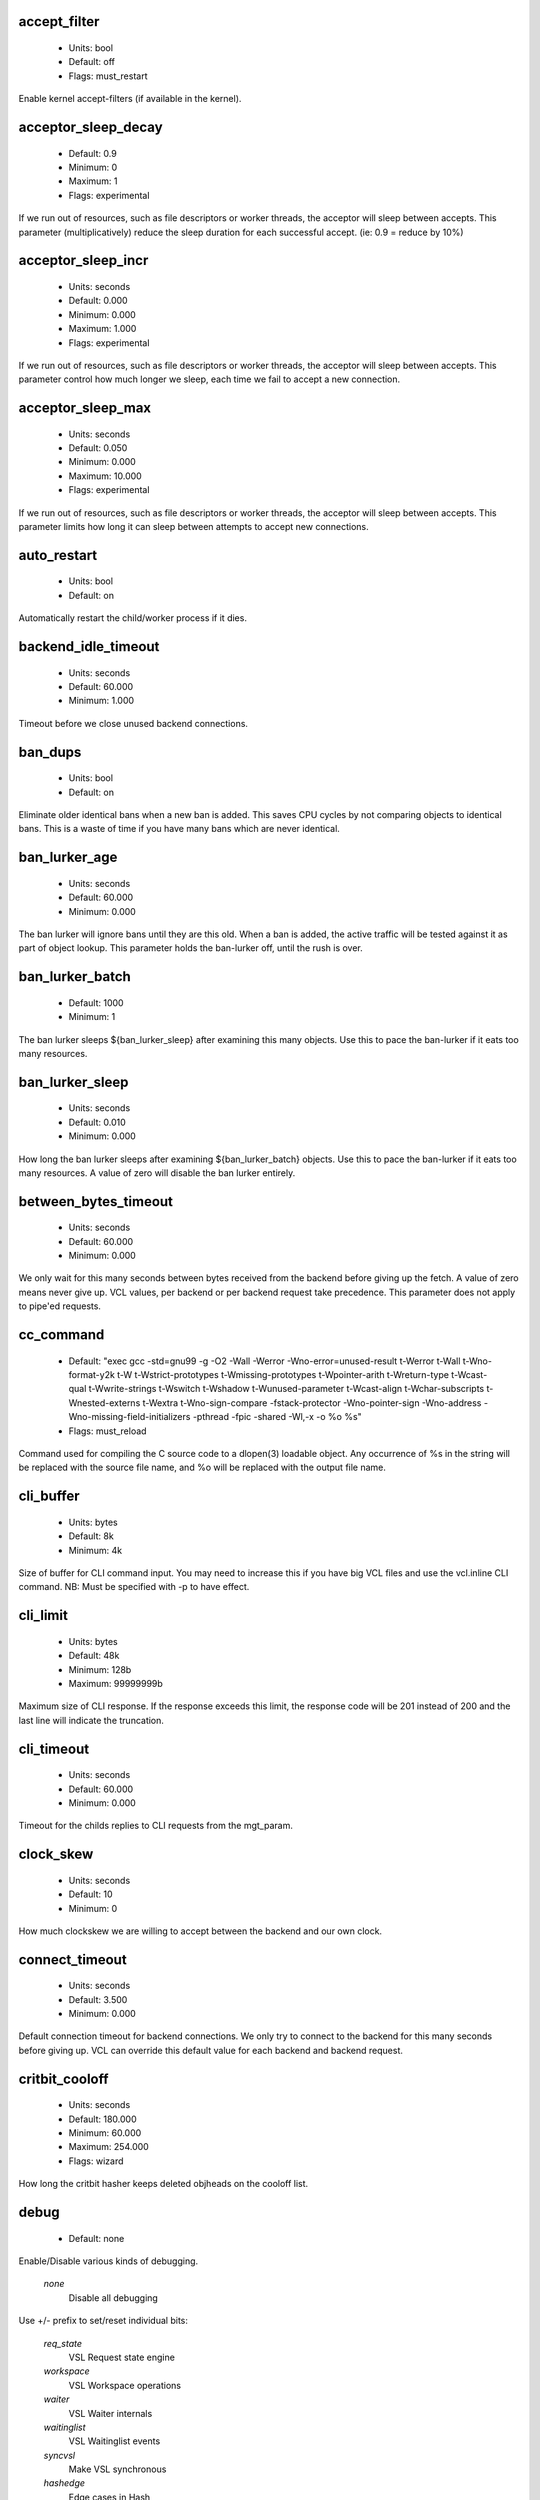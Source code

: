 
.. The following is the autogenerated output from varnishd -x dumprstparam

.. _ref_param_accept_filter:

accept_filter
~~~~~~~~~~~~~
	* Units: bool
	* Default: off
	* Flags: must_restart

Enable kernel accept-filters (if available in the kernel).

.. _ref_param_acceptor_sleep_decay:

acceptor_sleep_decay
~~~~~~~~~~~~~~~~~~~~
	* Default: 0.9
	* Minimum: 0
	* Maximum: 1
	* Flags: experimental

If we run out of resources, such as file descriptors or worker threads, the acceptor will sleep between accepts.
This parameter (multiplicatively) reduce the sleep duration for each successful accept. (ie: 0.9 = reduce by 10%)

.. _ref_param_acceptor_sleep_incr:

acceptor_sleep_incr
~~~~~~~~~~~~~~~~~~~
	* Units: seconds
	* Default: 0.000
	* Minimum: 0.000
	* Maximum: 1.000
	* Flags: experimental

If we run out of resources, such as file descriptors or worker threads, the acceptor will sleep between accepts.
This parameter control how much longer we sleep, each time we fail to accept a new connection.

.. _ref_param_acceptor_sleep_max:

acceptor_sleep_max
~~~~~~~~~~~~~~~~~~
	* Units: seconds
	* Default: 0.050
	* Minimum: 0.000
	* Maximum: 10.000
	* Flags: experimental

If we run out of resources, such as file descriptors or worker threads, the acceptor will sleep between accepts.
This parameter limits how long it can sleep between attempts to accept new connections.

.. _ref_param_auto_restart:

auto_restart
~~~~~~~~~~~~
	* Units: bool
	* Default: on

Automatically restart the child/worker process if it dies.

.. _ref_param_backend_idle_timeout:

backend_idle_timeout
~~~~~~~~~~~~~~~~~~~~
	* Units: seconds
	* Default: 60.000
	* Minimum: 1.000

Timeout before we close unused backend connections.

.. _ref_param_ban_dups:

ban_dups
~~~~~~~~
	* Units: bool
	* Default: on

Eliminate older identical bans when a new ban is added.  This saves CPU cycles by not comparing objects to identical bans.
This is a waste of time if you have many bans which are never identical.

.. _ref_param_ban_lurker_age:

ban_lurker_age
~~~~~~~~~~~~~~
	* Units: seconds
	* Default: 60.000
	* Minimum: 0.000

The ban lurker will ignore bans until they are this old.  When a ban is added, the active traffic will be tested against it as part of object lookup.  This parameter holds the ban-lurker off, until the rush is over.

.. _ref_param_ban_lurker_batch:

ban_lurker_batch
~~~~~~~~~~~~~~~~
	* Default: 1000
	* Minimum: 1

The ban lurker sleeps ${ban_lurker_sleep} after examining this many objects.  Use this to pace the ban-lurker if it eats too many resources.

.. _ref_param_ban_lurker_sleep:

ban_lurker_sleep
~~~~~~~~~~~~~~~~
	* Units: seconds
	* Default: 0.010
	* Minimum: 0.000

How long the ban lurker sleeps after examining ${ban_lurker_batch} objects.  Use this to pace the ban-lurker if it eats too many resources.
A value of zero will disable the ban lurker entirely.

.. _ref_param_between_bytes_timeout:

between_bytes_timeout
~~~~~~~~~~~~~~~~~~~~~
	* Units: seconds
	* Default: 60.000
	* Minimum: 0.000

We only wait for this many seconds between bytes received from the backend before giving up the fetch.
A value of zero means never give up.
VCL values, per backend or per backend request take precedence.
This parameter does not apply to pipe'ed requests.

.. _ref_param_cc_command:

cc_command
~~~~~~~~~~
	* Default: "exec gcc -std=gnu99 -g -O2 -Wall -Werror -Wno-error=unused-result  \t-Werror \t-Wall \t-Wno-format-y2k \t-W \t-Wstrict-prototypes \t-Wmissing-prototypes \t-Wpointer-arith \t-Wreturn-type \t-Wcast-qual \t-Wwrite-strings \t-Wswitch \t-Wshadow \t-Wunused-parameter \t-Wcast-align \t-Wchar-subscripts \t-Wnested-externs \t-Wextra \t-Wno-sign-compare  -fstack-protector -Wno-pointer-sign -Wno-address -Wno-missing-field-initializers -pthread -fpic -shared -Wl,-x -o %o %s"
	* Flags: must_reload

Command used for compiling the C source code to a dlopen(3) loadable object.  Any occurrence of %s in the string will be replaced with the source file name, and %o will be replaced with the output file name.

.. _ref_param_cli_buffer:

cli_buffer
~~~~~~~~~~
	* Units: bytes
	* Default: 8k
	* Minimum: 4k

Size of buffer for CLI command input.
You may need to increase this if you have big VCL files and use the vcl.inline CLI command.
NB: Must be specified with -p to have effect.

.. _ref_param_cli_limit:

cli_limit
~~~~~~~~~
	* Units: bytes
	* Default: 48k
	* Minimum: 128b
	* Maximum: 99999999b

Maximum size of CLI response.  If the response exceeds this limit, the response code will be 201 instead of 200 and the last line will indicate the truncation.

.. _ref_param_cli_timeout:

cli_timeout
~~~~~~~~~~~
	* Units: seconds
	* Default: 60.000
	* Minimum: 0.000

Timeout for the childs replies to CLI requests from the mgt_param.

.. _ref_param_clock_skew:

clock_skew
~~~~~~~~~~
	* Units: seconds
	* Default: 10
	* Minimum: 0

How much clockskew we are willing to accept between the backend and our own clock.

.. _ref_param_connect_timeout:

connect_timeout
~~~~~~~~~~~~~~~
	* Units: seconds
	* Default: 3.500
	* Minimum: 0.000

Default connection timeout for backend connections. We only try to connect to the backend for this many seconds before giving up. VCL can override this default value for each backend and backend request.

.. _ref_param_critbit_cooloff:

critbit_cooloff
~~~~~~~~~~~~~~~
	* Units: seconds
	* Default: 180.000
	* Minimum: 60.000
	* Maximum: 254.000
	* Flags: wizard

How long the critbit hasher keeps deleted objheads on the cooloff list.

.. _ref_param_debug:

debug
~~~~~
	* Default: none

Enable/Disable various kinds of debugging.

	*none*
		Disable all debugging

Use +/- prefix to set/reset individual bits:

	*req_state*
		VSL Request state engine

	*workspace*
		VSL Workspace operations

	*waiter*
		VSL Waiter internals

	*waitinglist*
		VSL Waitinglist events

	*syncvsl*
		Make VSL synchronous

	*hashedge*
		Edge cases in Hash

	*vclrel*
		Rapid VCL release

	*lurker*
		VSL Ban lurker

	*esi_chop*
		Chop ESI fetch to bits

	*flush_head*
		Flush after http1 head

	*vtc_mode*
		Varnishtest Mode

	*witness*
		Emit WITNESS lock records

	*vsm_keep*
		Keep the VSM file on restart

.. _ref_param_default_grace:

default_grace
~~~~~~~~~~~~~
	* Units: seconds
	* Default: 10.000
	* Minimum: 0.000
	* Flags: obj_sticky

Default grace period.  We will deliver an object this long after it has expired, provided another thread is attempting to get a new copy.

.. _ref_param_default_keep:

default_keep
~~~~~~~~~~~~
	* Units: seconds
	* Default: 0.000
	* Minimum: 0.000
	* Flags: obj_sticky

Default keep period.  We will keep a useless object around this long, making it available for conditional backend fetches.  That means that the object will be removed from the cache at the end of ttl+grace+keep.

.. _ref_param_default_ttl:

default_ttl
~~~~~~~~~~~
	* Units: seconds
	* Default: 120.000
	* Minimum: 0.000
	* Flags: obj_sticky

The TTL assigned to objects if neither the backend nor the VCL code assigns one.

.. _ref_param_feature:

feature
~~~~~~~
	* Default: none

Enable/Disable various minor features.

	*none*
		Disable all features.

Use +/- prefix to enable/disable individual feature:

	*short_panic*
		Short panic message.

	*wait_silo*
		Wait for persistent silo.

	*no_coredump*
		No coredumps.

	*esi_ignore_https*
		Treat HTTPS as HTTP in ESI:includes

	*esi_disable_xml_check*
		Don't check of body looks like XML

	*esi_ignore_other_elements*
		Ignore non-esi XML-elements

	*esi_remove_bom*
		Remove UTF-8 BOM

	*https_scheme*
		Also split https URIs

.. _ref_param_fetch_chunksize:

fetch_chunksize
~~~~~~~~~~~~~~~
	* Units: bytes
	* Default: 16k
	* Minimum: 4k
	* Flags: experimental

The default chunksize used by fetcher. This should be bigger than the majority of objects with short TTLs.
Internal limits in the storage_file module makes increases above 128kb a dubious idea.

.. _ref_param_fetch_maxchunksize:

fetch_maxchunksize
~~~~~~~~~~~~~~~~~~
	* Units: bytes
	* Default: 0.25G
	* Minimum: 64k
	* Flags: experimental

The maximum chunksize we attempt to allocate from storage. Making this too large may cause delays and storage fragmentation.

.. _ref_param_first_byte_timeout:

first_byte_timeout
~~~~~~~~~~~~~~~~~~
	* Units: seconds
	* Default: 60.000
	* Minimum: 0.000

Default timeout for receiving first byte from backend. We only wait for this many seconds for the first byte before giving up. A value of 0 means it will never time out. VCL can override this default value for each backend and backend request. This parameter does not apply to pipe.

.. _ref_param_gzip_buffer:

gzip_buffer
~~~~~~~~~~~
	* Units: bytes
	* Default: 32k
	* Minimum: 2k
	* Flags: experimental

Size of malloc buffer used for gzip processing.
These buffers are used for in-transit data, for instance gunzip'ed data being sent to a client.Making this space to small results in more overhead, writes to sockets etc, making it too big is probably just a waste of memory.

.. _ref_param_gzip_level:

gzip_level
~~~~~~~~~~
	* Default: 6
	* Minimum: 0
	* Maximum: 9

Gzip compression level: 0=debug, 1=fast, 9=best

.. _ref_param_gzip_memlevel:

gzip_memlevel
~~~~~~~~~~~~~
	* Default: 8
	* Minimum: 1
	* Maximum: 9

Gzip memory level 1=slow/least, 9=fast/most compression.
Memory impact is 1=1k, 2=2k, ... 9=256k.

.. _ref_param_http_gzip_support:

http_gzip_support
~~~~~~~~~~~~~~~~~
	* Units: bool
	* Default: on

Enable gzip support. When enabled Varnish request compressed objects from the backend and store them compressed. If a client does not support gzip encoding Varnish will uncompress compressed objects on demand. Varnish will also rewrite the Accept-Encoding header of clients indicating support for gzip to:
  Accept-Encoding: gzip

Clients that do not support gzip will have their Accept-Encoding header removed. For more information on how gzip is implemented please see the chapter on gzip in the Varnish reference.

.. _ref_param_http_max_hdr:

http_max_hdr
~~~~~~~~~~~~
	* Units: header lines
	* Default: 64
	* Minimum: 32
	* Maximum: 65535

Maximum number of HTTP header lines we allow in {req|resp|bereq|beresp}.http (obj.http is autosized to the exact number of headers).
Cheap, ~20 bytes, in terms of workspace memory.
Note that the first line occupies five header lines.

.. _ref_param_http_range_support:

http_range_support
~~~~~~~~~~~~~~~~~~
	* Units: bool
	* Default: on

Enable support for HTTP Range headers.

.. _ref_param_http_req_hdr_len:

http_req_hdr_len
~~~~~~~~~~~~~~~~
	* Units: bytes
	* Default: 8k
	* Minimum: 40b

Maximum length of any HTTP client request header we will allow.  The limit is inclusive its continuation lines.

.. _ref_param_http_req_size:

http_req_size
~~~~~~~~~~~~~
	* Units: bytes
	* Default: 32k
	* Minimum: 0.25k

Maximum number of bytes of HTTP client request we will deal with.  This is a limit on all bytes up to the double blank line which ends the HTTP request.
The memory for the request is allocated from the client workspace (param: workspace_client) and this parameter limits how much of that the request is allowed to take up.

.. _ref_param_http_resp_hdr_len:

http_resp_hdr_len
~~~~~~~~~~~~~~~~~
	* Units: bytes
	* Default: 8k
	* Minimum: 40b

Maximum length of any HTTP backend response header we will allow.  The limit is inclusive its continuation lines.

.. _ref_param_http_resp_size:

http_resp_size
~~~~~~~~~~~~~~
	* Units: bytes
	* Default: 32k
	* Minimum: 0.25k

Maximum number of bytes of HTTP backend response we will deal with.  This is a limit on all bytes up to the double blank line which ends the HTTP request.
The memory for the request is allocated from the backend workspace (param: workspace_backend) and this parameter limits how much of that the request is allowed to take up.

.. _ref_param_idle_send_timeout:

idle_send_timeout
~~~~~~~~~~~~~~~~~
	* Units: seconds
	* Default: 60.000
	* Minimum: 0.000
	* Flags: delayed

Time to wait with no data sent. If no data has been transmitted in this many
seconds the session is closed.
See setsockopt(2) under SO_SNDTIMEO for more information.

.. _ref_param_listen_depth:

listen_depth
~~~~~~~~~~~~
	* Units: connections
	* Default: 1024
	* Minimum: 0
	* Flags: must_restart

Listen queue depth.

.. _ref_param_lru_interval:

lru_interval
~~~~~~~~~~~~
	* Units: seconds
	* Default: 2.000
	* Minimum: 0.000
	* Flags: experimental

Grace period before object moves on LRU list.
Objects are only moved to the front of the LRU list if they have not been moved there already inside this timeout period.  This reduces the amount of lock operations necessary for LRU list access.

.. _ref_param_max_esi_depth:

max_esi_depth
~~~~~~~~~~~~~
	* Units: levels
	* Default: 5
	* Minimum: 0

Maximum depth of esi:include processing.

.. _ref_param_max_restarts:

max_restarts
~~~~~~~~~~~~
	* Units: restarts
	* Default: 4
	* Minimum: 0

Upper limit on how many times a request can restart.
Be aware that restarts are likely to cause a hit against the backend, so don't increase thoughtlessly.

.. _ref_param_max_retries:

max_retries
~~~~~~~~~~~
	* Units: retries
	* Default: 4
	* Minimum: 0

Upper limit on how many times a backend fetch can retry.

.. _ref_param_nuke_limit:

nuke_limit
~~~~~~~~~~
	* Units: allocations
	* Default: 50
	* Minimum: 0
	* Flags: experimental

Maximum number of objects we attempt to nuke in order to make space for a object body.

.. _ref_param_pcre_match_limit:

pcre_match_limit
~~~~~~~~~~~~~~~~
	* Default: 10000
	* Minimum: 1

The limit for the number of calls to the internal match() function in pcre_exec().

(See: PCRE_EXTRA_MATCH_LIMIT in pcre docs.)

This parameter limits how much CPU time regular expression matching can soak up.

.. _ref_param_pcre_match_limit_recursion:

pcre_match_limit_recursion
~~~~~~~~~~~~~~~~~~~~~~~~~~
	* Default: 20
	* Minimum: 1

The recursion depth-limit for the internal match() function in a pcre_exec().

(See: PCRE_EXTRA_MATCH_LIMIT_RECURSION in pcre docs.)

This puts an upper limit on the amount of stack used by PCRE for certain classes of regular expressions.

We have set the default value low in order to prevent crashes, at the cost of possible regexp matching failures.

Matching failures will show up in the log as VCL_Error messages with regexp errors -27 or -21.

Testcase r01576 can be useful when tuning this parameter.

.. _ref_param_ping_interval:

ping_interval
~~~~~~~~~~~~~
	* Units: seconds
	* Default: 3
	* Minimum: 0
	* Flags: must_restart

Interval between pings from parent to child.
Zero will disable pinging entirely, which makes it possible to attach a debugger to the child.

.. _ref_param_pipe_timeout:

pipe_timeout
~~~~~~~~~~~~
	* Units: seconds
	* Default: 60.000
	* Minimum: 0.000

Idle timeout for PIPE sessions. If nothing have been received in either direction for this many seconds, the session is closed.

.. _ref_param_pool_req:

pool_req
~~~~~~~~
	* Default: 10,100,10

Parameters for per worker pool request memory pool.
The three numbers are:

	*min_pool*
		minimum size of free pool.

	*max_pool*
		maximum size of free pool.

	*max_age*
		max age of free element.

.. _ref_param_pool_sess:

pool_sess
~~~~~~~~~
	* Default: 10,100,10

Parameters for per worker pool session memory pool.
The three numbers are:

	*min_pool*
		minimum size of free pool.

	*max_pool*
		maximum size of free pool.

	*max_age*
		max age of free element.

.. _ref_param_pool_vbo:

pool_vbo
~~~~~~~~
	* Default: 10,100,10

Parameters for backend object fetch memory pool.
The three numbers are:

	*min_pool*
		minimum size of free pool.

	*max_pool*
		maximum size of free pool.

	*max_age*
		max age of free element.

.. _ref_param_prefer_ipv6:

prefer_ipv6
~~~~~~~~~~~
	* Units: bool
	* Default: off

Prefer IPv6 address when connecting to backends which have both IPv4 and IPv6 addresses.

.. _ref_param_rush_exponent:

rush_exponent
~~~~~~~~~~~~~
	* Units: requests per request
	* Default: 3
	* Minimum: 2
	* Flags: experimental

How many parked request we start for each completed request on the object.
NB: Even with the implict delay of delivery, this parameter controls an exponential increase in number of worker threads.

.. _ref_param_send_timeout:

send_timeout
~~~~~~~~~~~~
	* Units: seconds
	* Default: 600.000
	* Minimum: 0.000
	* Flags: delayed

Send timeout for client connections. If the HTTP response hasn't been transmitted in this many
seconds the session is closed.
See setsockopt(2) under SO_SNDTIMEO for more information.

.. _ref_param_session_max:

session_max
~~~~~~~~~~~
	* Units: sessions
	* Default: 100000
	* Minimum: 1000

Maximum number of sessions we will allocate from one pool before just dropping connections.
This is mostly an anti-DoS measure, and setting it plenty high should not hurt, as long as you have the memory for it.

.. _ref_param_shm_reclen:

shm_reclen
~~~~~~~~~~
	* Units: bytes
	* Default: 255b
	* Minimum: 16b
	* Maximum: 4084

Old name for vsl_reclen, use that instead.

.. _ref_param_shortlived:

shortlived
~~~~~~~~~~
	* Units: seconds
	* Default: 10.000
	* Minimum: 0.000

Objects created with (ttl+grace+keep) shorter than this are always put in transient storage.

.. _ref_param_sigsegv_handler:

sigsegv_handler
~~~~~~~~~~~~~~~
	* Units: bool
	* Default: on
	* Flags: must_restart

Install a signal handler which tries to dump debug information on segmentation faults, bus errors and abort signals.

.. _ref_param_syslog_cli_traffic:

syslog_cli_traffic
~~~~~~~~~~~~~~~~~~
	* Units: bool
	* Default: on

Log all CLI traffic to syslog(LOG_INFO).

.. _ref_param_tcp_fastopen:

tcp_fastopen
~~~~~~~~~~~~
	* Units: bool
	* Default: off
	* Flags: must_restart

Enable TCP Fast Open extension (if available in the kernel).

.. _ref_param_tcp_keepalive_intvl:

tcp_keepalive_intvl
~~~~~~~~~~~~~~~~~~~
	* Units: seconds
	* Default: 75.000
	* Minimum: 1.000
	* Maximum: 100.000
	* Flags: experimental

The number of seconds between TCP keep-alive probes.

.. _ref_param_tcp_keepalive_probes:

tcp_keepalive_probes
~~~~~~~~~~~~~~~~~~~~
	* Units: probes
	* Default: 9
	* Minimum: 1
	* Maximum: 100
	* Flags: experimental

The maximum number of TCP keep-alive probes to send before giving up and killing the connection if no response is obtained from the other end.

.. _ref_param_tcp_keepalive_time:

tcp_keepalive_time
~~~~~~~~~~~~~~~~~~
	* Units: seconds
	* Default: 7200.000
	* Minimum: 1.000
	* Maximum: 7200.000
	* Flags: experimental

The number of seconds a connection needs to be idle before TCP begins sending out keep-alive probes.

.. _ref_param_thread_pool_add_delay:

thread_pool_add_delay
~~~~~~~~~~~~~~~~~~~~~
	* Units: seconds
	* Default: 0.000
	* Minimum: 0.000
	* Flags: experimental

Wait at least this long after creating a thread.

Some (buggy) systems may need a short (sub-second) delay between creating threads.
Set this to a few milliseconds if you see the 'threads_failed' counter grow too much.

Setting this too high results in insuffient worker threads.

.. _ref_param_thread_pool_destroy_delay:

thread_pool_destroy_delay
~~~~~~~~~~~~~~~~~~~~~~~~~
	* Units: seconds
	* Default: 1.000
	* Minimum: 0.010
	* Flags: delayed, experimental

Wait this long after destroying a thread.

This controls the decay of thread pools when idle(-ish).

.. _ref_param_thread_pool_fail_delay:

thread_pool_fail_delay
~~~~~~~~~~~~~~~~~~~~~~
	* Units: seconds
	* Default: 0.200
	* Minimum: 0.010
	* Flags: experimental

Wait at least this long after a failed thread creation before trying to create another thread.

Failure to create a worker thread is often a sign that  the end is near, because the process is running out of some resource.  This delay tries to not rush the end on needlessly.

If thread creation failures are a problem, check that thread_pool_max is not too high.

It may also help to increase thread_pool_timeout and thread_pool_min, to reduce the rate at which treads are destroyed and later recreated.

.. _ref_param_thread_pool_max:

thread_pool_max
~~~~~~~~~~~~~~~
	* Units: threads
	* Default: 5000
	* Minimum: 100
	* Flags: delayed

The maximum number of worker threads in each pool.

Do not set this higher than you have to, since excess worker threads soak up RAM and CPU and generally just get in the way of getting work done.

.. _ref_param_thread_pool_min:

thread_pool_min
~~~~~~~~~~~~~~~
	* Units: threads
	* Default: 100
	* Maximum: 5000
	* Flags: delayed

The minimum number of worker threads in each pool.

Increasing this may help ramp up faster from low load situations or when threads have expired.

Minimum is 10 threads.

.. _ref_param_thread_pool_stack:

thread_pool_stack
~~~~~~~~~~~~~~~~~
	* Units: bytes
	* Default: 48k
	* Minimum: 16k
	* Flags: experimental

Worker thread stack size.
This will likely be rounded up to a multiple of 4k (or whatever the page_size might be) by the kernel.

.. _ref_param_thread_pool_timeout:

thread_pool_timeout
~~~~~~~~~~~~~~~~~~~
	* Units: seconds
	* Default: 300.000
	* Minimum: 10.000
	* Flags: delayed, experimental

Thread idle threshold.

Threads in excess of thread_pool_min, which have been idle for at least this long, will be destroyed.

.. _ref_param_thread_pools:

thread_pools
~~~~~~~~~~~~
	* Units: pools
	* Default: 2
	* Minimum: 1
	* Flags: delayed, experimental

Number of worker thread pools.

Increasing number of worker pools decreases lock contention.

Too many pools waste CPU and RAM resources, and more than one pool for each CPU is probably detrimal to performance.

Can be increased on the fly, but decreases require a restart to take effect.

.. _ref_param_thread_queue_limit:

thread_queue_limit
~~~~~~~~~~~~~~~~~~
	* Default: 20
	* Minimum: 0
	* Flags: experimental

Permitted queue length per thread-pool.

This sets the number of requests we will queue, waiting for an available thread.  Above this limit sessions will be dropped instead of queued.

.. _ref_param_thread_stats_rate:

thread_stats_rate
~~~~~~~~~~~~~~~~~
	* Units: requests
	* Default: 10
	* Minimum: 0
	* Flags: experimental

Worker threads accumulate statistics, and dump these into the global stats counters if the lock is free when they finish a job (request/fetch etc.)
This parameters defines the maximum number of jobs a worker thread may handle, before it is forced to dump its accumulated stats into the global counters.

.. _ref_param_timeout_idle:

timeout_idle
~~~~~~~~~~~~
	* Units: seconds
	* Default: 5.000
	* Minimum: 0.000

Idle timeout for client connections.
A connection is considered idle, until we have received the full request headers.

.. _ref_param_timeout_linger:

timeout_linger
~~~~~~~~~~~~~~
	* Units: seconds
	* Default: 0.050
	* Minimum: 0.000
	* Flags: experimental

How long the worker thread lingers on an idle session before handing it over to the waiter.
When sessions are reused, as much as half of all reuses happen within the first 100 msec of the previous request completing.
Setting this too high results in worker threads not doing anything for their keep, setting it too low just means that more sessions take a detour around the waiter.

.. _ref_param_vcc_allow_inline_c:

vcc_allow_inline_c
~~~~~~~~~~~~~~~~~~
	* Units: bool
	* Default: off

Allow inline C code in VCL.

.. _ref_param_vcc_err_unref:

vcc_err_unref
~~~~~~~~~~~~~
	* Units: bool
	* Default: on

Unreferenced VCL objects result in error.

.. _ref_param_vcc_unsafe_path:

vcc_unsafe_path
~~~~~~~~~~~~~~~
	* Units: bool
	* Default: on

Allow '/' in vmod & include paths.
Allow 'import ... from ...'.

.. _ref_param_vcl_cooldown:

vcl_cooldown
~~~~~~~~~~~~
	* Units: seconds
	* Default: 600.000
	* Minimum: 0.000

How long a VCL is kept warm after being replaced as the active VCL (granularity approximately 30 seconds).

.. _ref_param_vcl_dir:

vcl_dir
~~~~~~~
	* Default: /opt/varnish/etc/varnish

Directory (or colon separated list of directories) from which relative VCL filenames (vcl.load and include) are to be found.

.. _ref_param_vmod_dir:

vmod_dir
~~~~~~~~
	* Default: /opt/varnish/lib/varnish/vmods

Directory (or colon separated list of directories) where VMODs are to be found.

.. _ref_param_vsl_buffer:

vsl_buffer
~~~~~~~~~~
	* Units: bytes
	* Default: 4k
	* Minimum: 267

Bytes of (req-/backend-)workspace dedicated to buffering VSL records.
Setting this too high costs memory, setting it too low will cause more VSL flushes and likely increase lock-contention on the VSL mutex.

The minimum tracks the vsl_reclen parameter + 12 bytes.

.. _ref_param_vsl_mask:

vsl_mask
~~~~~~~~
	* Default: -VCL_trace,-WorkThread,-Hash,-VfpAcct

Mask individual VSL messages from being logged.

	*default*
		Set default value

Use +/- prefix in front of VSL tag name, to mask/unmask individual VSL messages.

.. _ref_param_vsl_reclen:

vsl_reclen
~~~~~~~~~~
	* Units: bytes
	* Default: 255b
	* Minimum: 16b
	* Maximum: 4084b

Maximum number of bytes in SHM log record.

The maximum tracks the vsl_buffer parameter - 12 bytes.

.. _ref_param_vsl_space:

vsl_space
~~~~~~~~~
	* Units: bytes
	* Default: 80M
	* Minimum: 1M
	* Flags: must_restart

The amount of space to allocate for the VSL fifo buffer in the VSM memory segment.  If you make this too small, varnish{ncsa|log} etc will not be able to keep up.  Making it too large just costs memory resources.

.. _ref_param_vsm_free_cooldown:

vsm_free_cooldown
~~~~~~~~~~~~~~~~~
	* Units: seconds
	* Default: 60.000
	* Minimum: 10.000
	* Maximum: 600.000

How long VSM memory is kept warm after a deallocation (granularity approximately 2 seconds).

.. _ref_param_vsm_space:

vsm_space
~~~~~~~~~
	* Units: bytes
	* Default: 1M
	* Minimum: 1M
	* Flags: must_restart

The amount of space to allocate for stats counters in the VSM memory segment.  If you make this too small, some counters will be invisible.  Making it too large just costs memory resources.

.. _ref_param_workspace_backend:

workspace_backend
~~~~~~~~~~~~~~~~~
	* Units: bytes
	* Default: 64k
	* Minimum: 1k
	* Flags: delayed

Bytes of HTTP protocol workspace for backend HTTP req/resp.  If larger than 4k, use a multiple of 4k for VM efficiency.

.. _ref_param_workspace_client:

workspace_client
~~~~~~~~~~~~~~~~
	* Units: bytes
	* Default: 64k
	* Minimum: 9k
	* Flags: delayed

Bytes of HTTP protocol workspace for clients HTTP req/resp.  If larger than 4k, use a multiple of 4k for VM efficiency.

.. _ref_param_workspace_session:

workspace_session
~~~~~~~~~~~~~~~~~
	* Units: bytes
	* Default: 0.50k
	* Minimum: 0.25k
	* Flags: delayed

Allocation size for session structure and workspace.    The workspace is primarily used for TCP connection addresses.  If larger than 4k, use a multiple of 4k for VM efficiency.

.. _ref_param_workspace_thread:

workspace_thread
~~~~~~~~~~~~~~~~
	* Units: bytes
	* Default: 2k
	* Minimum: 0.25k
	* Maximum: 8k
	* Flags: delayed

Bytes of auxiliary workspace per thread.
This workspace is used for certain temporary data structures during the operation of a worker thread.
One use is for the io-vectors for writing requests and responses to sockets, having too little space will result in more writev(2) system calls, having too much just wastes the space.

